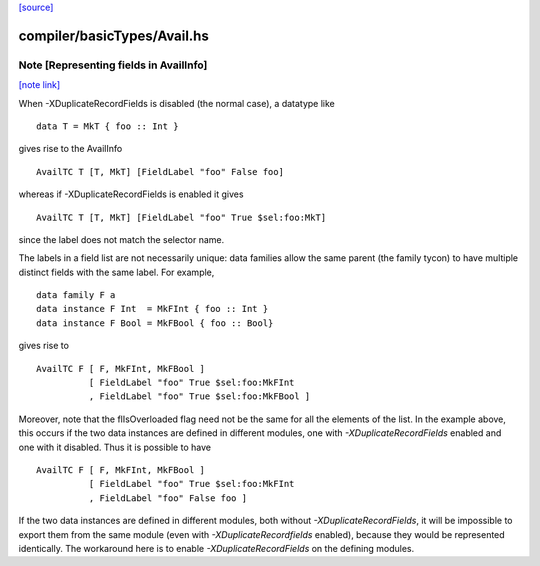 `[source] <https://gitlab.haskell.org/ghc/ghc/tree/master/compiler/basicTypes/Avail.hs>`_

compiler/basicTypes/Avail.hs
============================


Note [Representing fields in AvailInfo]
~~~~~~~~~~~~~~~~~~~~~~~~~~~~~~~~~~~~~~~

`[note link] <https://gitlab.haskell.org/ghc/ghc/tree/master/compiler/basicTypes/Avail.hs#L76>`__

When -XDuplicateRecordFields is disabled (the normal case), a
datatype like

::

  data T = MkT { foo :: Int }

gives rise to the AvailInfo

::

  AvailTC T [T, MkT] [FieldLabel "foo" False foo]

whereas if -XDuplicateRecordFields is enabled it gives

::

  AvailTC T [T, MkT] [FieldLabel "foo" True $sel:foo:MkT]

since the label does not match the selector name.

The labels in a field list are not necessarily unique:
data families allow the same parent (the family tycon) to have
multiple distinct fields with the same label. For example,

::

  data family F a
  data instance F Int  = MkFInt { foo :: Int }
  data instance F Bool = MkFBool { foo :: Bool}

gives rise to

::

  AvailTC F [ F, MkFInt, MkFBool ]
            [ FieldLabel "foo" True $sel:foo:MkFInt
            , FieldLabel "foo" True $sel:foo:MkFBool ]

Moreover, note that the flIsOverloaded flag need not be the same for
all the elements of the list.  In the example above, this occurs if
the two data instances are defined in different modules, one with
`-XDuplicateRecordFields` enabled and one with it disabled.  Thus it
is possible to have

::

  AvailTC F [ F, MkFInt, MkFBool ]
            [ FieldLabel "foo" True $sel:foo:MkFInt
            , FieldLabel "foo" False foo ]

If the two data instances are defined in different modules, both
without `-XDuplicateRecordFields`, it will be impossible to export
them from the same module (even with `-XDuplicateRecordfields`
enabled), because they would be represented identically.  The
workaround here is to enable `-XDuplicateRecordFields` on the defining
modules.

